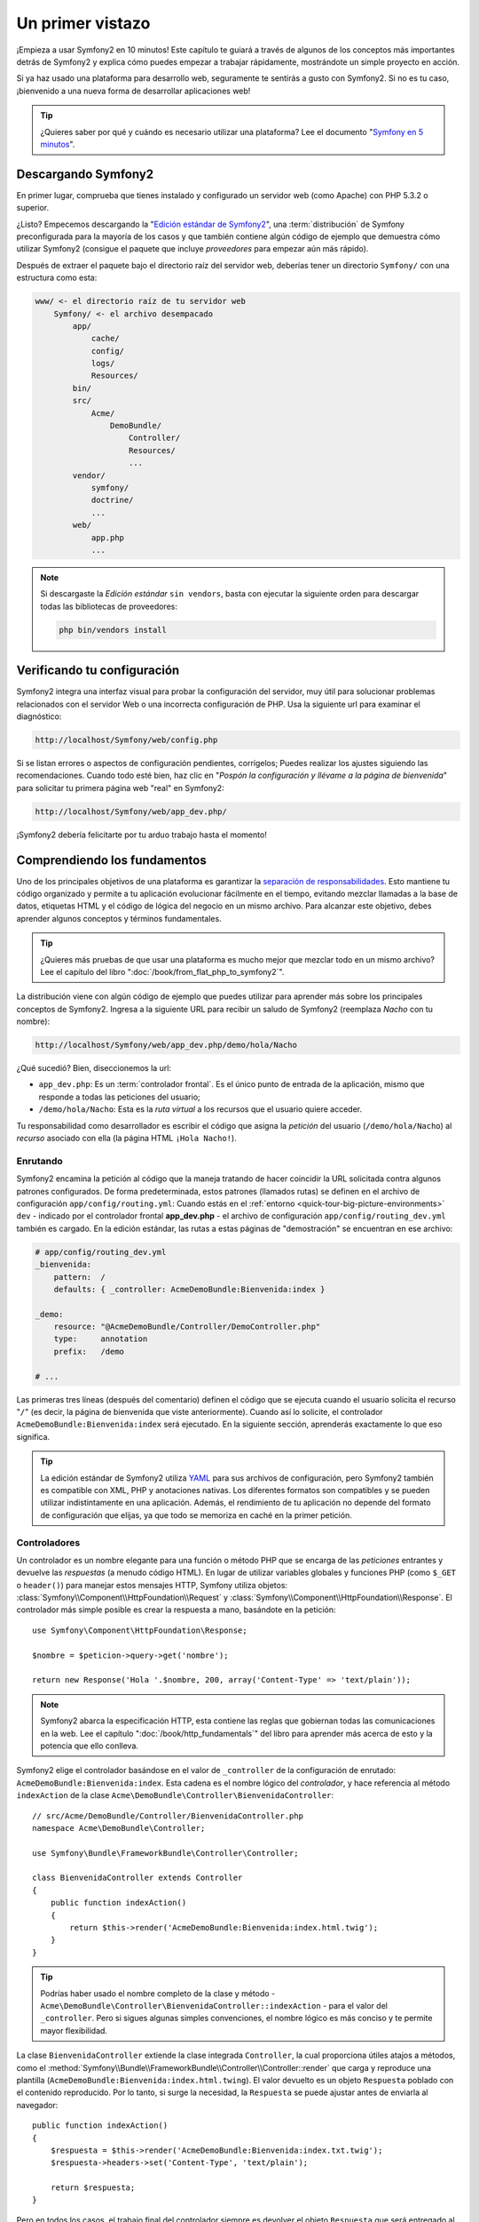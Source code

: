 Un primer vistazo
=================

¡Empieza a usar Symfony2 en 10 minutos! Este capítulo te guiará a través de algunos de los conceptos más importantes detrás de Symfony2 y explica cómo puedes empezar a trabajar rápidamente, mostrándote un simple proyecto en acción.

Si ya haz usado una plataforma para desarrollo web, seguramente te sentirás a gusto con Symfony2. Si no es tu caso, ¡bienvenido a una nueva forma de desarrollar aplicaciones web!

.. tip::

    ¿Quieres saber por qué y cuándo es necesario utilizar una plataforma? Lee el documento "`Symfony en 5 minutos`_".

Descargando Symfony2
--------------------

En primer lugar, comprueba que tienes instalado y configurado un servidor web (como Apache) con PHP 5.3.2 o superior.

¿Listo? Empecemos descargando la "`Edición estándar de Symfony2`_", una :term:`distribución` de Symfony preconfigurada para la mayoría de los casos y que también contiene algún código de ejemplo que demuestra cómo utilizar Symfony2 (consigue el paquete que incluye *proveedores* para empezar aún más rápido).

Después de extraer el paquete bajo el directorio raíz del servidor web, deberías tener un directorio ``Symfony/`` con una estructura como esta:

.. code-block:: text

    www/ <- el directorio raíz de tu servidor web
        Symfony/ <- el archivo desempacado
            app/
                cache/
                config/
                logs/
                Resources/
            bin/
            src/
                Acme/
                    DemoBundle/
                        Controller/
                        Resources/
                        ...
            vendor/
                symfony/
                doctrine/
                ...
            web/
                app.php
                ...

.. note::

    Si descargaste la *Edición estándar* ``sin vendors``, basta con ejecutar la siguiente orden para descargar todas las bibliotecas de proveedores:

    .. code-block:: bash

        php bin/vendors install

Verificando tu configuración
----------------------------

Symfony2 integra una interfaz visual para probar la configuración del servidor, muy útil para solucionar problemas relacionados con el servidor Web o una incorrecta configuración de PHP. Usa la siguiente url para examinar el diagnóstico:

.. code-block:: text

    http://localhost/Symfony/web/config.php

Si se listan errores o aspectos de configuración pendientes, corrígelos; Puedes realizar los ajustes siguiendo las recomendaciones. Cuando todo esté bien, haz clic en "*Pospón la configuración y llévame a la página de bienvenida*" para solicitar tu primera página web "real" en Symfony2:

.. code-block:: text

    http://localhost/Symfony/web/app_dev.php/

¡Symfony2 debería felicitarte por tu arduo trabajo hasta el momento!

.. image:: /images/quick_tour/bienvenida.jpg
   :align: center

Comprendiendo los fundamentos
-----------------------------

Uno de los principales objetivos de una plataforma es garantizar la `separación de responsabilidades`_.
Esto mantiene tu código organizado y permite a tu aplicación evolucionar fácilmente en el tiempo, evitando mezclar llamadas a la base de datos, etiquetas HTML y el código de lógica del negocio en un mismo archivo. Para alcanzar este objetivo, debes aprender algunos conceptos y términos fundamentales.

.. tip::

    ¿Quieres más pruebas de que usar una plataforma es mucho mejor que mezclar todo en un mismo archivo? Lee el capítulo del libro ":doc:`/book/from_flat_php_to_symfony2`".

La distribución viene con algún código de ejemplo que puedes utilizar para aprender más sobre los principales conceptos de Symfony2. Ingresa a la siguiente URL para recibir un saludo de Symfony2 (reemplaza *Nacho* con tu nombre):

.. code-block:: text

    http://localhost/Symfony/web/app_dev.php/demo/hola/Nacho

.. image:: /images/quick_tour/hola_nacho.png
   :align: center

¿Qué sucedió? Bien, diseccionemos la url:

* ``app_dev.php``: Es un :term:`controlador frontal`. Es el único punto de entrada de la aplicación, mismo que responde a todas las peticiones del usuario;

* ``/demo/hola/Nacho``: Esta es la *ruta virtual* a los recursos que el usuario quiere acceder.

Tu responsabilidad como desarrollador es escribir el código que asigna la *petición* del usuario (``/demo/hola/Nacho``) al *recurso* asociado con ella (la página HTML ``¡Hola Nacho!``).

Enrutando
~~~~~~~~~

Symfony2 encamina la petición al código que la maneja tratando de hacer coincidir la URL solicitada contra algunos patrones configurados. De forma predeterminada, estos patrones (llamados rutas) se definen en el archivo de configuración ``app/config/routing.yml``: Cuando estás en el :ref:`entorno <quick-tour-big-picture-environments>` ``dev`` - indicado por el controlador frontal **app_dev.php** - el archivo de configuración ``app/config/routing_dev.yml`` también es cargado. En la edición estándar, las rutas a estas páginas de "demostración" se encuentran en ese archivo:

.. code-block:: yaml

    # app/config/routing_dev.yml
    _bienvenida:
        pattern:  /
        defaults: { _controller: AcmeDemoBundle:Bienvenida:index }

    _demo:
        resource: "@AcmeDemoBundle/Controller/DemoController.php"
        type:     annotation
        prefix:   /demo

    # ...

Las primeras tres líneas (después del comentario) definen el código que se ejecuta cuando el usuario solicita el recurso "``/``" (es decir, la página de bienvenida que viste anteriormente). Cuando así lo solicite, el controlador ``AcmeDemoBundle:Bienvenida:index`` será ejecutado. En la siguiente sección, aprenderás exactamente lo que eso significa.

.. tip::

    La edición estándar de Symfony2 utiliza `YAML`_ para sus archivos de configuración, pero Symfony2 también es compatible con XML, PHP y anotaciones nativas. Los diferentes formatos son compatibles y se pueden utilizar indistintamente en una aplicación. Además, el rendimiento de tu aplicación no depende del formato de configuración que elijas, ya que todo se memoriza en caché en la primer petición.

Controladores
~~~~~~~~~~~~~

Un controlador es un nombre elegante para una función o método PHP que se encarga de las *peticiones* entrantes y devuelve las *respuestas* (a menudo código HTML). En lugar de utilizar variables globales y funciones PHP (como ``$_GET`` o ``header()``) para manejar estos mensajes HTTP, Symfony utiliza objetos: :class:`Symfony\\Component\\HttpFoundation\\Request` y :class:`Symfony\\Component\\HttpFoundation\\Response`. El controlador más simple posible es crear la respuesta a mano, basándote en la petición::

    use Symfony\Component\HttpFoundation\Response;

    $nombre = $peticion->query->get('nombre');

    return new Response('Hola '.$nombre, 200, array('Content-Type' => 'text/plain'));

.. note::

    Symfony2 abarca la especificación HTTP, esta contiene las reglas que gobiernan todas las comunicaciones en la web. Lee el capítulo ":doc:`/book/http_fundamentals`" del libro para aprender más acerca de esto y la potencia que ello conlleva.

Symfony2 elige el controlador basándose en el valor de ``_controller`` de la configuración de enrutado: ``AcmeDemoBundle:Bienvenida:index``. Esta cadena es el nombre lógico del *controlador*, y hace referencia al método ``indexAction`` de la clase ``Acme\DemoBundle\Controller\BienvenidaController``::

    // src/Acme/DemoBundle/Controller/BienvenidaController.php
    namespace Acme\DemoBundle\Controller;

    use Symfony\Bundle\FrameworkBundle\Controller\Controller;

    class BienvenidaController extends Controller
    {
        public function indexAction()
        {
            return $this->render('AcmeDemoBundle:Bienvenida:index.html.twig');
        }
    }

.. tip::

    Podrías haber usado el nombre completo de la clase y método - ``Acme\DemoBundle\Controller\BienvenidaController::indexAction`` - para el valor del ``_controller``. Pero si sigues algunas simples convenciones, el nombre lógico es más conciso y te permite mayor flexibilidad.

La clase ``BienvenidaController`` extiende la clase integrada ``Controller``, la cual proporciona útiles atajos a métodos, como el :method:`Symfony\\Bundle\\FrameworkBundle\\Controller\\Controller::render` que carga y reproduce una plantilla (``AcmeDemoBundle:Bienvenida:index.html.twing``). El valor devuelto es un objeto ``Respuesta`` poblado con el contenido reproducido. Por lo tanto, si surge la necesidad, la ``Respuesta`` se puede ajustar antes de enviarla al navegador::

    public function indexAction()
    {
        $respuesta = $this->render('AcmeDemoBundle:Bienvenida:index.txt.twig');
        $respuesta->headers->set('Content-Type', 'text/plain');

        return $respuesta;
    }

Pero en todos los casos, el trabajo final del controlador siempre es devolver el objeto ``Respuesta`` que será entregado al usuario. Este objeto ``Respuesta`` se puede poblar con código HTML, representar una redirección al cliente, e incluso devolver el contenido de una imagen JPG con una cabecera ``Content-Type`` de ``image/jpg``.

.. tip::

    Derivar de la clase base ``Controlller`` es opcional. De hecho, un controlador puede ser una simple función PHP e incluso un cierre PHP.
    El capítulo ":doc:`Controlador </book/controller>`" del libro abarca todo sobre los controladores de Symfony2.

El nombre de la plantilla, ``AcmeDemoBundle:Bienvenida:index.html.twig``, es el *nombre lógico* de la plantilla y hace referencia al archivo ``Resources/views/Bienvenida/index.html.twig`` dentro del ``AcmeDemoBundle`` (ubicado en ``src/Acme/DemoBundle``). En la sección paquetes, a continuación, explicaré por qué esto es útil.

Ahora, de nuevo echa un vistazo a la configuración de enrutado y encuentra la clave ``_demo``:

.. code-block:: yaml

    # app/config/routing_dev.yml
    _demo:
        resource: "@AcmeDemoBundle/Controller/DemoController.php"
        type:     annotation
        prefix:   /demo

Symfony2 puede leer/importar la información de enrutado desde diferentes archivos escritos en YAML, XML, PHP o, incluso, incorporada en anotaciones PHP. En este caso, el *nombre lógico* del recurso es ``@AcmeDemoBundle/Controller/DemoController.php`` y se refiere al archivo ``src/Acme/DemoBundle/Controller/DemoController.php``. En este archivo, las rutas se definen como anotaciones sobre los métodos de acción::

    // src/Acme/DemoBundle/Controller/DemoController.php
    use Sensio\Bundle\FrameworkExtraBundle\Configuration\Route;
    use Sensio\Bundle\FrameworkExtraBundle\Configuration\Template;

    class DemoController extends Controller
    {
        /**
         * @Route("/hola/{nombre}", name="_demo_hola")
         * @Template()
         */
        public function holaAction($nombre)
        {
            return array('nombre' => $nombre);
        }

        // ...
    }

La anotación ``@Route()`` define una nueva ruta con un patrón de ``/hola/{nombre}`` que ejecuta el método ``holaAction`` cuando concuerda. Una cadena encerrada entre llaves como ``{nombre}`` se conoce como marcador de posición. Como puedes ver, su valor se puede recuperar a través del argumento ``$nombre`` del método.

.. note::

    Incluso si las anotaciones no son compatibles nativamente en PHP, las utilizamos ampliamente en Symfony2 como una conveniente manera de configurar el comportamiento de la plataforma y mantener la configuración del lado del código.

Si echas un vistazo más de cerca al código de la acción del controlador, puedes ver que en lugar de reproducir una plantilla y devolver un objeto ``Respuesta`` como antes, sólo devuelve una matriz de parámetros. La anotación ``@Template()`` le dice a Symfony que reproduzca la plantilla por ti, pasando cada  variable del arreglo a la plantilla. El nombre de la plantilla reproducida sigue al nombre del controlador. Por lo tanto, en este ejemplo, se reproduce la plantilla ``AcmeDemoBundle:Demo:hola.html.twig`` (ubicada en ``src/Acme/DemoBundle/Resources/views/Demo/hola.html.twig``).

.. tip::

    Las anotaciones ``@Route()`` y ``@Template()`` son más poderosas que lo mostrado en el ejemplo simple de esta guía. Aprende más sobre las "`anotaciones en controladores`_" en la documentación oficial.

Plantillas
~~~~~~~~~~

El controlador procesa la plantilla ``src/Acme/DemoBundle/Resources/views/Demo/hola.html.twig`` (o ``AcmeDemoBundle:Demo:hola.html.twig`` si utilizas el nombre lógico):

.. code-block:: jinja

    {# src/Acme/DemoBundle/Resources/views/Demo/hola.html.twig #}
    {% extends "AcmeDemoBundle::base.html.twig" %}

    {% block titulo "Hola " ~ nombre %}

    {% block contenido %}
        <h1>Hola {{ nombre }}!</h1>
    {% endblock %}

Por omisión, Symfony2 utiliza `Twig`_ como motor de plantillas, pero también puede utilizar plantillas PHP tradicionales si lo deseas. El siguiente capítulo es una introducción a cómo trabajan las plantillas en Symfony2.

Paquetes
~~~~~~~~

Posiblemente te hayas preguntado por qué la palabra bundle (:term:`paquete` en adelante), se utiliza en muchos de los nombres que hemos visto hasta ahora. Todo el código que escribas para tu aplicación está organizado en paquetes. Hablando en Symfony2, un paquete es un conjunto estructurado de archivos (archivos PHP, hojas de estilo, JavaScript, imágenes, ...) que implementa una sola característica (un blog, un foro, ...) y que fácilmente se puede compartir con otros desarrolladores. Hasta ahora, hemos manipulado un paquete, ``AcmeDemoBundle``. Aprenderás más acerca de los paquetes en el último capítulo de esta guía.

.. _quick-tour-big-picture-environments:

Trabajando con entornos
-----------------------

Ahora que tienes una mejor comprensión de cómo funciona Symfony2, dale una mirada más atenta a la parte inferior de cualquier página reproducida por Symfony2. Deberás notar una pequeña barra con el logotipo de Symfony2. Esta se conoce como la "barra de depuración web" y es la mejor amiga del desarrollador.

.. image:: /images/quick_tour/web_debug_toolbar.png
   :align: center

Pero lo que ves al principio es sólo la punta del iceberg; haz clic en el extraño número hexadecimal para revelar otra muy útil herramienta de depuración de Symfony2: el generador de perfiles.

.. image:: /images/quick_tour/profiler.png
   :align: center

Por supuesto, no querrás mostrar estas herramientas al desplegar tu aplicación en producción. Es por eso que encontrarás otro controlador frontal en el directorio ``web/`` (``app.php``), el cual está optimizado para el entorno de producción:

.. code-block:: text

    http://localhost/Symfony/web/app.php/demo/hola/Nacho

Y si utilizas Apache con ``mod_rewrite`` habilitado, incluso puedes omitir la parte ``app.php`` de la URL:

.. code-block:: text

    http://localhost/Symfony/web/demo/hola/Nacho

Por último pero no menos importante, en los servidores en producción, debes apuntar tu directorio web raíz al directorio ``web/`` para proteger tu instalación e incluso, para que tus direcciones URL tengan un mejor aspecto:

.. code-block:: text

    http://localhost/demo/hola/Nacho

Para hacer que la aplicación responda más rápido, Symfony2 mantiene una caché en el directorio ``app/cache/``. En el entorno de desarrollo (``app_dev.php``), esta caché se vacía automáticamente cada vez que realizas cambios en cualquier código o configuración. Pero ese no es el caso en el entorno de producción (``app.php``) donde el rendimiento es clave. Es por eso que siempre debes utilizar el entorno de desarrollo al estar desarrollando tu aplicación.

Diferentes :term:`entornos <entorno>` de una determinada aplicación sólo se diferencian en su configuración. De hecho, una configuración puede heredar de otra:

.. code-block:: yaml

    # app/config/config_dev.yml
    imports:
        - { resource: config.yml }

    web_profiler:
        toolbar: true
        intercept_redirects: false

El entorno ``dev`` (el cual carga el archivo de configuración ``config_dev.yml``) importa el archivo global ``config.yml`` y luego lo modifica, en este ejemplo, activando la barra de herramientas para depuración web.

Consideraciones finales
-----------------------

¡Enhorabuena! Haz tenido tu primera experiencia codificando en Symfony2. No fue tan difícil, ¿cierto? Hay mucho más por explorar, pero ya debes tener una idea de cómo Symfony2 facilita la implementación de mejores y más rápidos sitios web. Si estás interesado en aprender más acerca de Symfony2, sumérgete en la siguiente sección: ":doc:`La vista<the_view>`".

.. _Edición estándar de Symfony2:          http://symfony.com/download
.. _Symfony en 5 minutos:               http://symfony.com/symfony-in-five-minutes
.. _separación de responsabilidades:             http://en.wikipedia.org/wiki/Separation_of_concerns
.. _YAML:                               http://www.yaml.org/
.. _anotaciones en controladores:         http://bundles.symfony-reloaded.org/frameworkextrabundle/
.. _Twig:                               http://www.twig-project.org/
